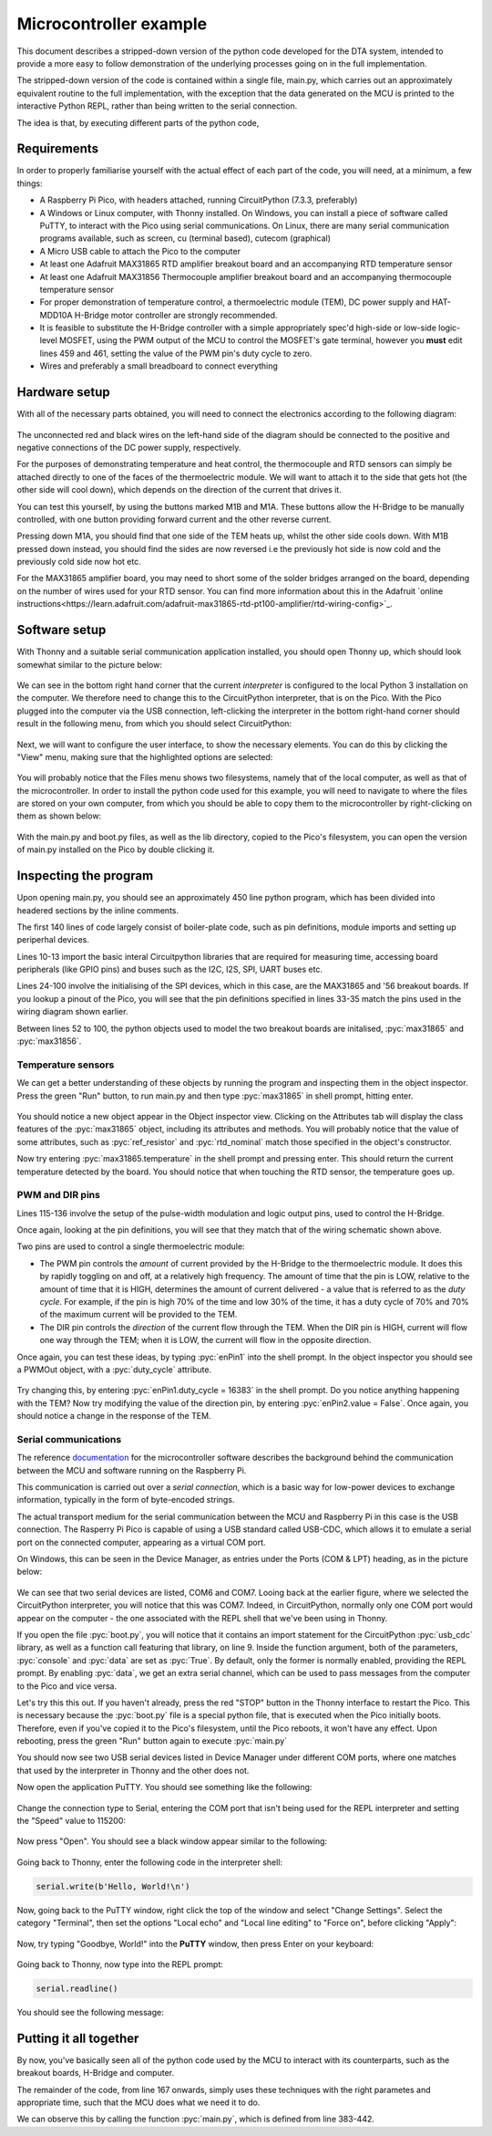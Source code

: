 Microcontroller example
=======================

.. role:: pyc(code)
   :language: python
   :class: highlight

.. _ref_micro_example:

This document describes a stripped-down version of the python code developed
for the DTA system, intended to provide a more easy to follow demonstration
of the underlying processes going on in the full implementation.

The stripped-down version of the code is contained within a single file,
main.py, which carries out an approximately equivalent routine to the
full implementation, with the exception that the data generated on the
MCU is printed to the interactive Python REPL, rather than being written
to the serial connection.

The idea is that, by executing different parts of the python code, 


Requirements
------------

In order to properly familiarise yourself with the actual effect of each
part of the code, you will need, at a minimum, a few things:

- A Raspberry Pi Pico, with headers attached, running CircuitPython (7.3.3,
  preferably)
- A Windows or Linux computer, with Thonny installed. On Windows, you can
  install a piece of software called PuTTY, to interact with the Pico
  using serial communications. On Linux, there are many serial communication
  programs available, such as screen, cu (terminal based), cutecom (graphical)
- A Micro USB cable to attach the Pico to the computer
- At least one Adafruit MAX31865 RTD amplifier breakout board and an
  accompanying RTD temperature sensor
- At least one Adafruit MAX31856 Thermocouple amplifier breakout board and
  an accompanying thermocouple temperature sensor
- For proper demonstration of temperature control, a thermoelectric module
  (TEM), DC power supply and HAT-MDD10A H-Bridge motor controller are strongly
  recommended. 
- It is feasible to substitute the H-Bridge controller with a simple
  appropriately spec'd high-side or low-side logic-level MOSFET, using 
  the PWM output of the MCU to control the MOSFET's gate terminal,
  however you **must** edit lines 459 and 461, setting the value
  of the PWM pin's duty cycle to zero.
- Wires and preferably a small breadboard to connect everything

Hardware setup
--------------

With all of the necessary parts obtained, you will need to
connect the electronics according to the following diagram:

.. figure:: ../images/ExampleCircuit.png
   :align: center
   :scale: 30%
   :alt: Microcontroller logical block diagram

The unconnected red and black wires on the left-hand side of the diagram
should be connected to the positive and negative connections of the DC
power supply, respectively.

For the purposes of demonstrating temperature and heat control, the
thermocouple and RTD sensors can simply be attached directly to one of
the faces of the thermoelectric module. We will want to attach it to the
side that gets hot (the other side will cool down), which depends on the
direction of the current that drives it.

You can test this yourself, by using the buttons marked M1B and M1A. These
buttons allow the H-Bridge to be manually controlled, with one button
providing forward current and the other reverse current.

Pressing down M1A, you should find that one side of the TEM heats up, whilst
the other side cools down. With M1B pressed down instead, you should find
the sides are now reversed i.e the previously hot side is now cold and the
previously cold side now hot etc.

For the MAX31865 amplifier board, you may need to short some of the solder
bridges arranged on the board, depending on the number of wires used for
your RTD sensor. You can find more information about this in the Adafruit
`online instructions<https://learn.adafruit.com/adafruit-max31865-rtd-pt100-amplifier/rtd-wiring-config>`_.

Software setup
--------------

With Thonny and a suitable serial communication application installed, you
should open Thonny up, which should look somewhat similar to the picture below:

.. figure:: ../images/ThonnyStartup.png
   :align: center
   :scale: 50%
   :alt: Microcontroller logical block diagram

We can see in the bottom right hand corner that the current *interpreter* is
configured to the local Python 3 installation on the computer. We therefore
need to change this to the CircuitPython interpreter, that is on the Pico.
With the Pico plugged into the computer via the USB connection, left-clicking
the interpreter in the bottom right-hand corner should result in the following
menu, from which you should select CircuitPython:

.. figure:: ../images/ThonnyConfigure.png
   :align: center
   :scale: 50%
   :alt: Microcontroller logical block diagram
   
Next, we will want to configure the user interface, to show the necessary
elements. You can do this by clicking the "View" menu, making sure that the
highlighted options are selected:

.. figure:: ../images/ThonnyViewSettings.png
   :align: center
   :scale: 50%
   :alt: Microcontroller logical block diagram
   
You will probably notice that the Files menu shows two filesystems, namely
that of the local computer, as well as that of the microcontroller. In order
to install the python code used for this example, you will need to navigate
to where the files are stored on your own computer, from which you should
be able to copy them to the microcontroller by right-clicking on them as
shown below:

.. figure:: ../images/ThonnyFileBrowse.png
   :align: center
   :scale: 50%
   :alt: Microcontroller logical block diagram
   
With the main.py and boot.py files, as well as the lib directory, copied to 
the Pico's filesystem, you can open the version of main.py installed on the
Pico by double clicking it.
   
Inspecting the program
----------------------

Upon opening main.py, you should see an approximately 450 line python
program, which has been divided into headered sections by the inline
comments.

The first 140 lines of code largely consist of boiler-plate code, such as
pin definitions, module imports and setting up periperhal devices.

Lines 10-13 import the basic interal Circuitpython libraries that are
required for measuring time, accessing board peripherals (like GPIO pins)
and buses such as the I2C, I2S, SPI, UART buses etc.

Lines 24-100 involve the initialising of the SPI devices, which in this
case, are the MAX31865 and '56 breakout boards. If you lookup a pinout
of the Pico, you will see that the pin definitions specified in lines 33-35
match the pins used in the wiring diagram shown earlier.

Between lines 52 to 100, the python objects used to model the two breakout boards
are initalised, :pyc:`max31865` and :pyc:`max31856`.

Temperature sensors
###################

We can get a better understanding of these objects by running the program and
inspecting them in the object inspector. Press the green "Run" button, to
run main.py and then type :pyc:`max31865` in shell prompt, hitting enter.

.. figure:: ../images/ThonnyObjectInspect.png
   :align: center
   :scale: 50%
   :alt: Microcontroller logical block diagram
   
You should notice a new object appear in the Object inspector view. Clicking
on the Attributes tab will display the class features of the :pyc:`max31865`
object, including its attributes and methods. You will probably notice that
the value of some attributes, such as :pyc:`ref_resistor` and :pyc:`rtd_nominal` 
match those specified in the object's constructor.

Now try entering :pyc:`max31865.temperature` in the shell prompt and pressing
enter. This should return the current temperature detected by the board. You
should notice that when touching the RTD sensor, the temperature goes up.

PWM and DIR pins
################

Lines 115-136 involve the setup of the pulse-width modulation and logic output
pins, used to control the H-Bridge.

Once again, looking at the pin definitions, you will see that they match that
of the wiring schematic shown above.

Two pins are used to control a single thermoelectric module:

- The PWM pin controls the *amount* of current provided by the H-Bridge to the
  thermoelectric module. It does this by rapidly toggling on and off, at a
  relatively high frequency. The amount of time that the pin is LOW, relative
  to the amount of time that it is HIGH, determines the amount of current
  delivered - a value that is referred to as the *duty cycle*. For example,
  if the pin is high 70% of the time and low 30% of the time, it has a duty
  cycle of 70% and 70% of the maximum current will be provided to the TEM.
- The DIR pin controls the *direction* of the current flow through the TEM.
  When the DIR pin is HIGH, current will flow one way through the TEM; when
  it is LOW, the current will flow in the opposite direction.

Once again, you can test these ideas, by typing :pyc:`enPin1` into the
shell prompt. In the object inspector you should see a PWMOut object,
with a :pyc:`duty_cycle` attribute.

.. figure:: ../images/ThonnyPWM.png
   :align: center
   :scale: 50%
   :alt: Microcontroller logical block diagram
   
Try changing this, by entering :pyc:`enPin1.duty_cycle = 16383` in the shell
prompt. Do you notice anything happening with the TEM? Now try modifying the
value of the direction pin, by entering :pyc:`enPin2.value = False`. Once again,
you should notice a change in the response of the TEM.

Serial communications
#####################

The reference `documentation <https://tomfahey.github.io/DTA-MSc-Project/reference/micro-software.html>`_ 
for the microcontroller software describes the background behind the
communication between the MCU and software running on the
Raspberry Pi. 

This communication is carried out over a *serial connection*, which is a
basic way for low-power devices to exchange information, typically in
the form of byte-encoded strings. 

The actual transport medium for the serial communication between the
MCU and Raspberry Pi in this case is the USB connection. The Rasperry Pi
Pico is capable of using a USB standard called USB-CDC, which allows it
to emulate a serial port on the connected computer, appearing as a virtual
COM port.

On Windows, this can be seen in the Device Manager, as entries under the
Ports (COM & LPT) heading, as in the picture below:

.. figure:: ../images/DeviceManagerCOMPort.png
   :align: center
   :scale: 50%
   :alt: Microcontroller logical block diagram
   
We can see that two serial devices are listed, COM6 and COM7. Looing back
at the earlier figure, where we selected the CircuitPython interpreter, you
will notice that this was COM7. Indeed, in CircuitPython, normally only one
COM port would appear on the computer - the one associated with
the REPL shell that we've been using in Thonny.

If you open the file :pyc:`boot.py`, you will notice that it contains an
import statement for the CircuitPython :pyc:`usb_cdc` library, as well as
a function call featuring that library, on line 9. Inside the function
argument, both of the parameters, :pyc:`console` and :pyc:`data` are set
as :pyc:`True`. By default, only the former is normally enabled, providing
the REPL prompt. By enabling :pyc:`data`, we get an extra serial channel,
which can be used to pass messages from the computer to the Pico and vice
versa.

Let's try this this out. If you haven't already, press the red "STOP"
button in the Thonny interface to restart the Pico. This is necessary
because the :pyc:`boot.py` file is a special python file, that is
executed when the Pico initially boots. Therefore, even if you've copied
it to the Pico's filesystem, until the Pico reboots, it won't have any
effect. Upon rebooting, press the green "Run" button again to execute
:pyc:`main.py`

You should now see two USB serial devices listed in Device Manager under
different COM ports, where one matches that used by the interpreter in
Thonny and the other does not.

Now open the application PuTTY. You should see something like the following:

.. figure:: ../images/PuttyInitial.png
   :align: center
   :scale: 50%
   :alt: Microcontroller logical block diagram
   
Change the connection type to Serial, entering the COM port that isn't
being used for the REPL interpreter and setting the "Speed" value to
115200:

.. figure:: ../images/PuttySerial.png
   :align: center
   :scale: 50%
   :alt: Microcontroller logical block diagram
   
Now press "Open". You should see a black window appear similar to the
following:

.. figure:: ../images/PuttySerialWindow.png
   :align: center
   :scale: 50%
   :alt: Microcontroller logical block diagram
   
Going back to Thonny, enter the following code in the interpreter shell:

.. code-block:: python
   
   serial.write(b'Hello, World!\n')
   

.. figure:: ../images/PuttySerialSend.png
   :align: center
   :scale: 50%
   :alt: Microcontroller logical block diagram
   
Now, going back to the PuTTY window, right click the top of the window
and select "Change Settings". Select the category "Terminal", then set
the options "Local echo" and "Local line editing" to "Force on", before
clicking "Apply":

.. figure:: ../images/PuttySerialSettings.png
   :align: center
   :scale: 50%
   :alt: Microcontroller logical block diagram
   

.. figure:: ../images/PuttySerialSettingsTerminal.png
   :align: center
   :scale: 50%
   :alt: Microcontroller logical block diagram
   
Now, try typing "Goodbye, World!" into the **PuTTY** window, then press
Enter on your keyboard:

.. figure:: ../images/PuttySerialReceive.png
   :align: center
   :scale: 50%
   :alt: Microcontroller logical block diagram
   
Going back to Thonny, now type into the REPL prompt:

.. code-block:: python
   
   serial.readline()

You should see the following message:

.. figure:: ../images/ThonnySerialReceive.png
   :align: center
   :scale: 50%
   :alt: Microcontroller logical block diagram
   
Putting it all together
-----------------------

By now, you've basically seen all of the python code used by the MCU to
interact with its counterparts, such as the breakout boards, H-Bridge
and computer.

The remainder of the code, from line 167 onwards, simply uses these techniques
with the right parametes and appropriate time, such that the MCU does what we
need it to do.

We can observe this by calling the function :pyc:`main.py`, which is defined
from line 383-442. 
  
